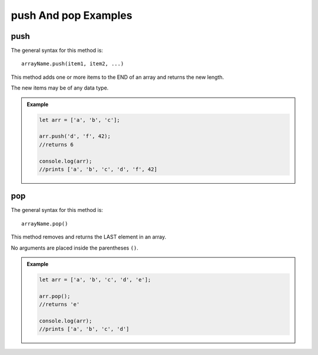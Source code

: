 .. _push-and-pop-examples:

**push** And **pop** Examples
==============================

**push**
---------

The general syntax for this method is:

::

   arrayName.push(item1, item2, ...)

This method adds one or more items to the END of an array and returns the
new length.

The new items may be of any data type.

.. admonition:: Example

   .. sourcecode:: js

      let arr = ['a', 'b', 'c'];

      arr.push('d', 'f', 42);
      //returns 6

      console.log(arr);
      //prints ['a', 'b', 'c', 'd', 'f', 42]

.. _pop:

**pop**
--------

The general syntax for this method is:

::

   arrayName.pop()

This method removes and returns the LAST element in an array.

No arguments are placed inside the parentheses ``()``.

.. admonition:: Example

   .. sourcecode:: js

      let arr = ['a', 'b', 'c', 'd', 'e'];

      arr.pop();
      //returns 'e'

      console.log(arr);
      //prints ['a', 'b', 'c', 'd']
